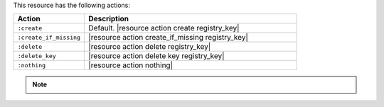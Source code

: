 .. The contents of this file are included in multiple topics.
.. This file should not be changed in a way that hinders its ability to appear in multiple documentation sets.

This resource has the following actions:

.. list-table::
   :widths: 150 450
   :header-rows: 1

   * - Action
     - Description
   * - ``:create``
     - Default. |resource action create registry_key|
   * - ``:create_if_missing``
     - |resource action create_if_missing registry_key|
   * - ``:delete``
     - |resource action delete registry_key|
   * - ``:delete_key``
     - |resource action delete key registry_key|
   * - ``:nothing``
     - |resource action nothing|

.. note:: .. include:: ../../includes_notes/includes_notes_registry_key_resource_recursive.rst
